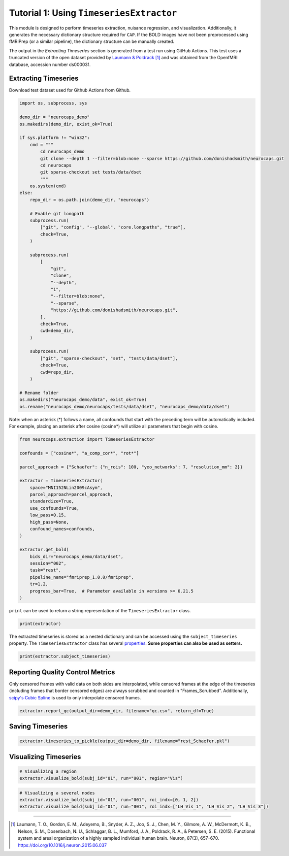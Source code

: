 Tutorial 1: Using ``TimeseriesExtractor``
=========================================

.. |colab| image:: https://colab.research.google.com/assets/colab-badge.svg
   :target: https://colab.research.google.com/github/donishadsmith/neurocaps/blob/stable/docs/examples/notebooks/extraction.ipynb

|colab|

This module is designed to perform timeseries extraction, nuisance regression, and visualization. Additionally, it
generates the necessary dictionary structure required for ``CAP``. If the BOLD images have not been preprocessed using
fMRIPrep (or a similar pipeline), the dictionary structure can be manually created.

The output in the `Extracting Timeseries` section is generated from a test run using GitHub Actions. This test uses
a truncated version of the open dataset provided by `Laumann & Poldrack <https://openfmri.org/dataset/ds000031/>`_ [1]_
and was obtained from the OpenfMRI database, accession number ds000031.

Extracting Timeseries
---------------------
Download test dataset used for Github Actions from Github.

.. code-block:: python

    import os, subprocess, sys

    demo_dir = "neurocaps_demo"
    os.makedirs(demo_dir, exist_ok=True)

    if sys.platform != "win32":
        cmd = """
            cd neurocaps_demo
            git clone --depth 1 --filter=blob:none --sparse https://github.com/donishadsmith/neurocaps.git
            cd neurocaps
            git sparse-checkout set tests/data/dset
            """
        os.system(cmd)
    else:
        repo_dir = os.path.join(demo_dir, "neurocaps")

        # Enable git longpath
        subprocess.run(
            ["git", "config", "--global", "core.longpaths", "true"],
            check=True,
        )

        subprocess.run(
            [
                "git",
                "clone",
                "--depth",
                "1",
                "--filter=blob:none",
                "--sparse",
                "https://github.com/donishadsmith/neurocaps.git",
            ],
            check=True,
            cwd=demo_dir,
        )

        subprocess.run(
            ["git", "sparse-checkout", "set", "tests/data/dset"],
            check=True,
            cwd=repo_dir,
        )

    # Rename folder
    os.makedirs("neurocaps_demo/data", exist_ok=True)
    os.rename("neurocaps_demo/neurocaps/tests/data/dset", "neurocaps_demo/data/dset")


Note: when an asterisk (*) follows a name, all confounds that start with the preceding term will be automatically included.
For example, placing an asterisk after cosine (cosine*) will utilize all parameters that begin with cosine.

.. code-block:: python

    from neurocaps.extraction import TimeseriesExtractor

    confounds = ["cosine*", "a_comp_cor*", "rot*"]

    parcel_approach = {"Schaefer": {"n_rois": 100, "yeo_networks": 7, "resolution_mm": 2}}

    extractor = TimeseriesExtractor(
        space="MNI152NLin2009cAsym",
        parcel_approach=parcel_approach,
        standardize=True,
        use_confounds=True,
        low_pass=0.15,
        high_pass=None,
        confound_names=confounds,
    )

    extractor.get_bold(
        bids_dir="neurocaps_demo/data/dset",
        session="002",
        task="rest",
        pipeline_name="fmriprep_1.0.0/fmriprep",
        tr=1.2,
        progress_bar=True,  # Parameter available in versions >= 0.21.5
    )

.. rst-class:: sphx-glr-script-out

    .. code-block:: none

        2025-04-07 18:02:15,929 neurocaps._utils.extraction.check_confound_names [INFO] Confound regressors to be used if available: cosine*, a_comp_cor*, rot*.
        2025-04-07 18:02:17,442 neurocaps.extraction.timeseriesextractor [INFO] BIDS Layout: ...books\neurocaps_demo\data\dset | Subjects: 1 | Sessions: 1 | Runs: 1
        2025-04-07 18:02:17,499 neurocaps._utils.extraction.extract_timeseries [INFO] [SUBJECT: 01 | SESSION: 002 | TASK: rest | RUN: 001] Preparing for Timeseries Extraction using [FILE: sub-01_ses-002_task-rest_run-001_space-MNI152NLin2009cAsym_desc-preproc_bold.nii.gz].
        2025-04-07 18:02:17,516 neurocaps._utils.extraction.extract_timeseries [INFO] [SUBJECT: 01 | SESSION: 002 | TASK: rest | RUN: 001] The following confounds will be used for nuisance regression: cosine_00, cosine_01, cosine_02, cosine_03, cosine_04, cosine_05, cosine_06, a_comp_cor_00, a_comp_cor_01, a_comp_cor_02, a_comp_cor_03, a_comp_cor_04, a_comp_cor_05, rot_x, rot_y, rot_z.
        Processing Subjects: 100%|██████████████████████████████████████████████████████████████████████████████████████████████████████████████████████████████████| 1/1 [00:05<00:00,  5.73s/it]

``print`` can be used to return a string representation of the ``TimeseriesExtractor`` class.

.. code-block:: python

    print(extractor)

.. rst-class:: sphx-glr-script-out

    .. code-block:: none

        Metadata:
        ===========================================================
        Preprocessed Bold Template Space                           : MNI152NLin2009cAsym
        Parcellation Approach                                      : Schaefer
        Signal Clean Information                                   : {'masker_init': {'detrend': False, 'low_pass': 0.15, 'high_pass': None, 'smoothing_fwhm': None}, 'standardize': True, 'use_confounds': True, 'confound_names': ['cosine*', 'a_comp_cor*', 'rot*'], 'n_acompcor_separate': None, 'dummy_scans': None, 'fd_threshold': 0.35, 'dtype': None}
        Task Information                                           : {'task': 'rest', 'session': '002', 'runs': None, 'condition': None, 'condition_tr_shift': 0, 'tr': 1.2, 'slice_time_ref': 0.0}
        Number of Subjects                                         : 1
        CPU Cores Used for Timeseries Extraction (Multiprocessing) : None
        Subject Timeseries Byte Size                               : 15784 bytes

The extracted timeseries is stored as a nested dictionary and can be accessed using the ``subject_timeseries``
property. The ``TimeseriesExtractor`` class has several
`properties <https://neurocaps.readthedocs.io/en/stable/generated/neurocaps.extraction.TimeseriesExtractor.html#properties>`_.
**Some properties can also be used as setters.**

.. code-block:: python

    print(extractor.subject_timeseries)

.. rst-class:: sphx-glr-script-out

    .. code-block:: none

        {'01': {'run-001': array([[ 1.2033961 , -1.2330143 , -1.2266738 , ...,  0.79417294,
                0.03897883, -1.2275234 ],
            [-0.41716266,  0.18100384,  0.17953618, ..., -0.7285049 ,
                0.46337456,  0.232506  ],
            [-0.6353623 ,  0.52065367,  0.51416904, ..., -0.6392374 ,
                0.30418062,  0.5296185 ],
            ...,
            [-0.00439697, -0.33513063, -0.344346  , ..., -1.7402033 ,
                0.6538972 , -0.48667648],
            [-0.21270348,  0.5142317 ,  0.5091558 , ...,  0.5407353 ,
                -0.7391407 ,  0.4986693 ],
            [-0.13190913,  0.53207046,  0.53672856, ...,  1.6365708 ,
                -0.83822703,  0.65070736]], shape=(39, 100), dtype=float32)}}

Reporting Quality Control Metrics
---------------------------------
Only censored frames with valid data on both sides are interpolated, while censored frames at the edge of the
timeseries (including frames that border censored edges) are always scrubbed and counted in "Frames_Scrubbed".
Additionally, `scipy's Cubic Spline <https://docs.scipy.org/doc/scipy/reference/generated/scipy.interpolate.CubicSpline.html>`_
is used to only interpolate censored frames.

.. code-block:: python

    extractor.report_qc(output_dir=demo_dir, filename="qc.csv", return_df=True)

.. csv-table::
   :file: embed/qc.csv
   :header-rows: 1

Saving Timeseries
-----------------
.. code-block:: python

    extractor.timeseries_to_pickle(output_dir=demo_dir, filename="rest_Schaefer.pkl")

Visualizing Timeseries
----------------------
.. code-block:: python

    # Visualizing a region
    extractor.visualize_bold(subj_id="01", run="001", region="Vis")

.. image:: embed/visualize_timeseries_regions.png
    :width: 1000

.. code-block:: python

    # Visualizing a several nodes
    extractor.visualize_bold(subj_id="01", run="001", roi_indx=[0, 1, 2])
    extractor.visualize_bold(subj_id="01", run="001", roi_indx=["LH_Vis_1", "LH_Vis_2", "LH_Vis_3"])

.. image:: embed/visualize_timeseries_nodes-1.png
    :width: 1000

.. image:: embed/visualize_timeseries_nodes-2.png
    :width: 1000


.. only:: html

  .. container:: sphx-glr-footer sphx-glr-footer-example

    .. container:: sphx-glr-download sphx-glr-download-jupyter

       :download:`Download Jupyter Notebook <notebooks/extraction.ipynb>`


==========

.. [1] Laumann, T. O., Gordon, E. M., Adeyemo, B., Snyder, A. Z., Joo, S. J., Chen, M. Y., Gilmore, A. W., McDermott, K. B., Nelson, S. M., Dosenbach, N. U., Schlaggar, B. L., Mumford, J. A., Poldrack, R. A., & Petersen, S. E. (2015). Functional system and areal organization of a highly sampled individual human brain. Neuron, 87(3), 657–670. https://doi.org/10.1016/j.neuron.2015.06.037
